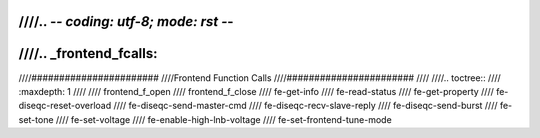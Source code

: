 ////.. -*- coding: utf-8; mode: rst -*-
////
////.. _frontend_fcalls:
////
////#######################
////Frontend Function Calls
////#######################
////
////.. toctree::
////    :maxdepth: 1
////
////    frontend_f_open
////    frontend_f_close
////    fe-get-info
////    fe-read-status
////    fe-get-property
////    fe-diseqc-reset-overload
////    fe-diseqc-send-master-cmd
////    fe-diseqc-recv-slave-reply
////    fe-diseqc-send-burst
////    fe-set-tone
////    fe-set-voltage
////    fe-enable-high-lnb-voltage
////    fe-set-frontend-tune-mode
